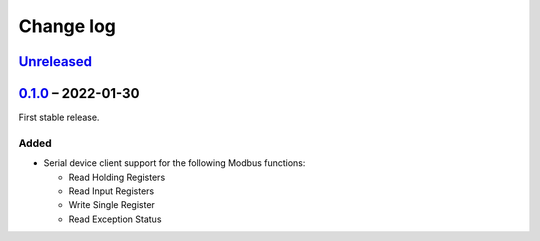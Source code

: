 Change log
==========

Unreleased_
-----------

0.1.0_ |--| 2022-01-30
----------------------

First stable release.

Added
~~~~~

* Serial device client support for the following Modbus functions:

  * Read Holding Registers
  * Read Input Registers
  * Write Single Register
  * Read Exception Status

.. |--| unicode:: U+2013 .. EN DASH

.. _Unreleased: https://github.com/nomis/mcu-uuid-modbus/compare/0.1.0...HEAD
.. _0.1.0: https://github.com/nomis/mcu-uuid-modbus/commits/0.1.0
